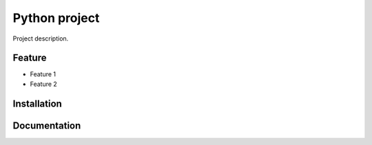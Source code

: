Python project
=======

Project description.

Feature
-------

- Feature 1
- Feature 2

Installation
------------


Documentation
-------------

